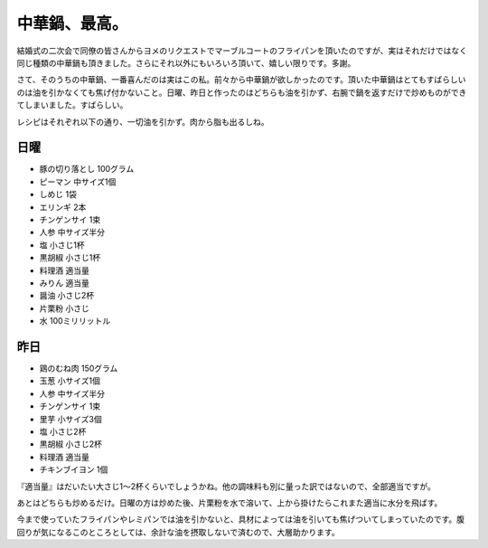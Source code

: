 中華鍋、最高。
==============

結婚式の二次会で同僚の皆さんからヨメのリクエストでマーブルコートのフライパンを頂いたのですが、実はそれだけではなく同じ種類の中華鍋も頂きました。さらにそれ以外にもいろいろ頂いて、嬉しい限りです。多謝。

さて、そのうちの中華鍋、一番喜んだのは実はこの私。前々から中華鍋が欲しかったのです。頂いた中華鍋はとてもすばらしいのは油を引かなくても焦げ付かないこと。日曜、昨日と作ったのはどちらも油を引かず、右腕で鍋を返すだけで炒めものができてしまいました。すばらしい。

レシピはそれぞれ以下の通り、一切油を引かず。肉から脂も出るしね。


日曜
----



* 豚の切り落とし 100グラム

* ピーマン 中サイズ1個

* しめじ 1袋

* エリンギ 2本

* チンゲンサイ 1束

* 人参 中サイズ半分

* 塩 小さじ1杯

* 黒胡椒 小さじ1杯

* 料理酒 適当量

* みりん 適当量

* 醤油 小さじ2杯

* 片栗粉 小さじ

* 水 100ミリリットル




昨日
----


* 鶏のむね肉 150グラム

* 玉葱 小サイズ1個

* 人参 中サイズ半分

* チンゲンサイ 1束

* 里芋 小サイズ3個

* 塩 小さじ2杯

* 黒胡椒 小さじ2杯

* 料理酒 適当量

* チキンブイヨン 1個



『適当量』はだいたい大さじ1～2杯くらいでしょうかね。他の調味料も別に量った訳ではないので、全部適当ですが。

あとはどちらも炒めるだけ。日曜の方は炒めた後、片栗粉を水で溶いて、上から掛けたらこれまた適当に水分を飛ばす。

今まで使っていたフライパンやレミパンでは油を引かないと、具材によっては油を引いても焦げついてしまっていたのです。腹回りが気になるこのところとしては、余計な油を摂取しないで済むので、大層助かります。






.. author:: default
.. categories:: life
.. tags::
.. comments::
